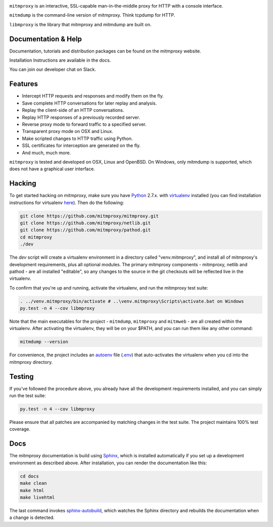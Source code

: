 |travis| |coveralls| |downloads| |latest-release| |python-versions|

``mitmproxy`` is an interactive, SSL-capable man-in-the-middle proxy for HTTP
with a console interface.

``mitmdump`` is the command-line version of mitmproxy. Think tcpdump for HTTP.

``libmproxy`` is the library that mitmproxy and mitmdump are built on.

Documentation & Help
--------------------

Documentation, tutorials and distribution packages can be found on the
mitmproxy website.

|site|

Installation Instructions are available in the docs.

|docs|

You can join our developer chat on Slack.

|slack|

Features
--------

- Intercept HTTP requests and responses and modify them on the fly.
- Save complete HTTP conversations for later replay and analysis.
- Replay the client-side of an HTTP conversations.
- Replay HTTP responses of a previously recorded server.
- Reverse proxy mode to forward traffic to a specified server.
- Transparent proxy mode on OSX and Linux.
- Make scripted changes to HTTP traffic using Python.
- SSL certificates for interception are generated on the fly.
- And much, much more.

``mitmproxy`` is tested and developed on OSX, Linux and OpenBSD.
On Windows, only mitmdump is supported, which does not have a graphical user interface.



Hacking
-------

To get started hacking on mitmproxy, make sure you have Python_ 2.7.x. with
virtualenv_ installed (you can find installation instructions for virtualenv here_).
Then do the following:

.. code-block:: text

    git clone https://github.com/mitmproxy/mitmproxy.git
    git clone https://github.com/mitmproxy/netlib.git
    git clone https://github.com/mitmproxy/pathod.git
    cd mitmproxy
    ./dev


The *dev* script will create a virtualenv environment in a directory called
"venv.mitmproxy", and install all of mitmproxy's development requirements, plus
all optional modules. The primary mitmproxy components - mitmproxy, netlib and
pathod - are all installed "editable", so any changes to the source in the git
checkouts will be reflected live in the virtualenv.

To confirm that you're up and running, activate the virtualenv, and run the
mitmproxy test suite:

.. code-block:: text

    . ../venv.mitmproxy/bin/activate # ..\venv.mitmproxy\Scripts\activate.bat on Windows
    py.test -n 4 --cov libmproxy

Note that the main executables for the project - ``mitmdump``, ``mitmproxy`` and
``mitmweb`` - are all created within the virtualenv. After activating the
virtualenv, they will be on your $PATH, and you can run them like any other
command:

.. code-block:: text

    mitmdump --version

For convenience, the project includes an autoenv_ file (`.env`_) that
auto-activates the virtualenv when you cd into the mitmproxy directory.


Testing
-------

If you've followed the procedure above, you already have all the development
requirements installed, and you can simply run the test suite:

.. code-block:: text

    py.test -n 4 --cov libmproxy

Please ensure that all patches are accompanied by matching changes in the test
suite. The project maintains 100% test coverage.


Docs
----

The mitmproxy documentation is build using Sphinx_, which is installed automatically if you set up a development
environment as described above.
After installation, you can render the documentation like this:

.. code-block:: text

    cd docs
    make clean
    make html
    make livehtml

The last command invokes `sphinx-autobuild`_, which watches the Sphinx directory and rebuilds
the documentation when a change is detected.


.. |site| image:: https://img.shields.io/badge/https%3A%2F%2F-mitmproxy.org-blue.svg
    :target: https://mitmproxy.org/
    :alt: mitmproxy.org

.. |docs| image:: https://readthedocs.org/projects/mitmproxy/badge/
    :target: http://docs.mitmproxy.org/en/latest/
    :alt: Documentation

.. |slack| image:: http://slack.mitmproxy.org/badge.svg
    :target: http://slack.mitmproxy.org/
    :alt: Slack Developer Chat

.. |travis| image:: https://img.shields.io/travis/mitmproxy/mitmproxy/master.svg
    :target: https://travis-ci.org/mitmproxy/mitmproxy
    :alt: Build Status

.. |coveralls| image:: https://img.shields.io/coveralls/mitmproxy/mitmproxy/master.svg
    :target: https://coveralls.io/r/mitmproxy/mitmproxy
    :alt: Coverage Status

.. |downloads| image:: https://img.shields.io/pypi/dm/mitmproxy.svg?color=orange
    :target: https://pypi.python.org/pypi/mitmproxy
    :alt: Downloads

.. |latest-release| image:: https://img.shields.io/pypi/v/mitmproxy.svg
    :target: https://pypi.python.org/pypi/mitmproxy
    :alt: Latest Version

.. |python-versions| image:: https://img.shields.io/pypi/pyversions/mitmproxy.svg
    :target: https://pypi.python.org/pypi/mitmproxy
    :alt: Supported Python versions

.. _Python: https://www.python.org/
.. _virtualenv: https://virtualenv.pypa.io/en/latest/
.. _here: https://virtualenv.pypa.io/en/latest/installation.html
.. _autoenv: https://github.com/kennethreitz/autoenv
.. _.env: https://github.com/mitmproxy/mitmproxy/blob/master/.env
.. _Sphinx: http://sphinx-doc.org/
.. _sphinx-autobuild: https://pypi.python.org/pypi/sphinx-autobuild
